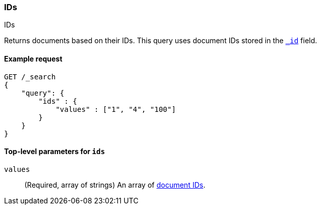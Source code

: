 [[query-dsl-ids-query]]
=== IDs
++++
<titleabbrev>IDs</titleabbrev>
++++

Returns documents based on their IDs. This query uses document IDs stored in
the <<mapping-id-field,`_id`>> field.

==== Example request

[source,console]
--------------------------------------------------
GET /_search
{
    "query": {
        "ids" : {
            "values" : ["1", "4", "100"]
        }
    }
}    
--------------------------------------------------

[[ids-query-top-level-parameters]]
==== Top-level parameters for `ids`

`values`::
(Required, array of strings) An array of <<mapping-id-field, document IDs>>.